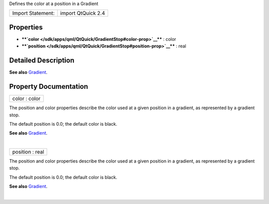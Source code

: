 Defines the color at a position in a Gradient

+---------------------+----------------------+
| Import Statement:   | import QtQuick 2.4   |
+---------------------+----------------------+

Properties
----------

-  ****`color </sdk/apps/qml/QtQuick/GradientStop#color-prop>`__**** :
   color
-  ****`position </sdk/apps/qml/QtQuick/GradientStop#position-prop>`__****
   : real

Detailed Description
--------------------

**See also** `Gradient </sdk/apps/qml/QtQuick/Gradient/>`__.

Property Documentation
----------------------

+--------------------------------------------------------------------------+
|        \ color : color                                                   |
+--------------------------------------------------------------------------+

The position and color properties describe the color used at a given
position in a gradient, as represented by a gradient stop.

The default position is 0.0; the default color is black.

**See also** `Gradient </sdk/apps/qml/QtQuick/Gradient/>`__.

| 

+--------------------------------------------------------------------------+
|        \ position : real                                                 |
+--------------------------------------------------------------------------+

The position and color properties describe the color used at a given
position in a gradient, as represented by a gradient stop.

The default position is 0.0; the default color is black.

**See also** `Gradient </sdk/apps/qml/QtQuick/Gradient/>`__.

| 
